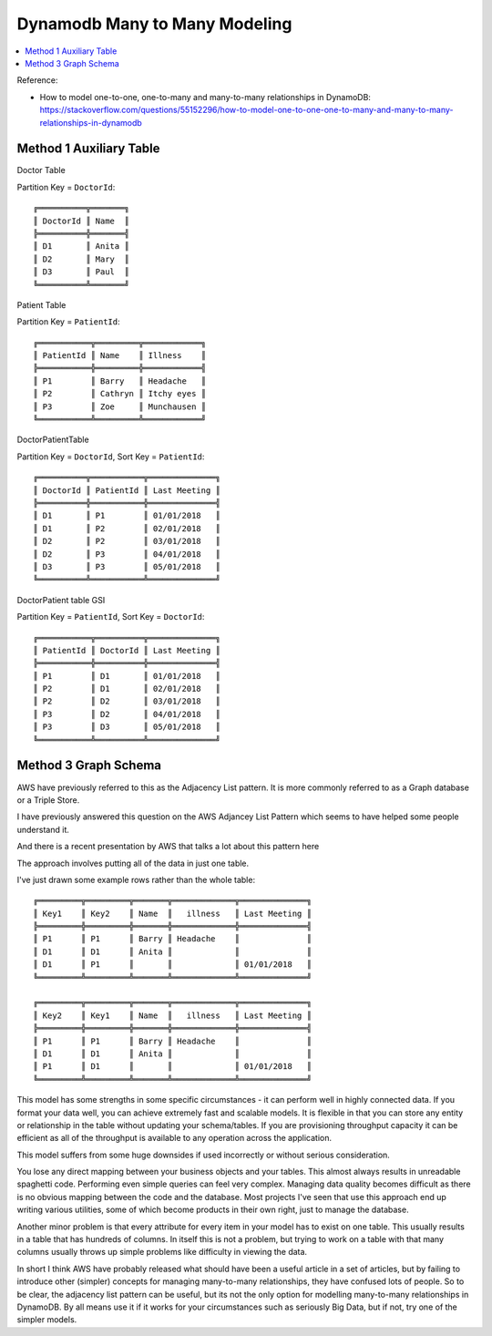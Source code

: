 .. _dynamodb-many-to-many-modeling:


Dynamodb Many to Many Modeling
==============================================================================

.. contents::
    :class: this-will-duplicate-information-and-it-is-still-useful-here
    :depth: 1
    :local:

Reference:

- How to model one-to-one, one-to-many and many-to-many relationships in DynamoDB: https://stackoverflow.com/questions/55152296/how-to-model-one-to-one-one-to-many-and-many-to-many-relationships-in-dynamodb


Method 1 Auxiliary Table
------------------------------------------------------------------------------

Doctor Table

Partition Key = ``DoctorId``::

    ╔══════════╦═══════╗
    ║ DoctorId ║ Name  ║
    ╠══════════╬═══════╣
    ║ D1       ║ Anita ║
    ║ D2       ║ Mary  ║
    ║ D3       ║ Paul  ║
    ╚══════════╩═══════╝

Patient Table

Partition Key = ``PatientId``::

    ╔═══════════╦═════════╦════════════╗
    ║ PatientId ║ Name    ║ Illness    ║
    ╠═══════════╬═════════╬════════════╣
    ║ P1        ║ Barry   ║ Headache   ║
    ║ P2        ║ Cathryn ║ Itchy eyes ║
    ║ P3        ║ Zoe     ║ Munchausen ║
    ╚═══════════╩═════════╩════════════╝

DoctorPatientTable

Partition Key = ``DoctorId``, Sort Key = ``PatientId``::

    ╔══════════╦═══════════╦══════════════╗
    ║ DoctorId ║ PatientId ║ Last Meeting ║
    ╠══════════╬═══════════╬══════════════╣
    ║ D1       ║ P1        ║ 01/01/2018   ║
    ║ D1       ║ P2        ║ 02/01/2018   ║
    ║ D2       ║ P2        ║ 03/01/2018   ║
    ║ D2       ║ P3        ║ 04/01/2018   ║
    ║ D3       ║ P3        ║ 05/01/2018   ║
    ╚══════════╩═══════════╩══════════════╝

DoctorPatient table GSI

Partition Key = ``PatientId``, Sort Key = ``DoctorId``::

    ╔═══════════╦══════════╦══════════════╗
    ║ PatientId ║ DoctorId ║ Last Meeting ║
    ╠═══════════╬══════════╬══════════════╣
    ║ P1        ║ D1       ║ 01/01/2018   ║
    ║ P2        ║ D1       ║ 02/01/2018   ║
    ║ P2        ║ D2       ║ 03/01/2018   ║
    ║ P3        ║ D2       ║ 04/01/2018   ║
    ║ P3        ║ D3       ║ 05/01/2018   ║
    ╚═══════════╩══════════╩══════════════╝

Method 3 Graph Schema
------------------------------------------------------------------------------

AWS have previously referred to this as the Adjacency List pattern. It is more commonly referred to as a Graph database or a Triple Store.

I have previously answered this question on the AWS Adjancey List Pattern which seems to have helped some people understand it.

And there is a recent presentation by AWS that talks a lot about this pattern here

The approach involves putting all of the data in just one table.

I've just drawn some example rows rather than the whole table::

    ╔═════════╦═════════╦═══════╦═════════════╦══════════════╗
    ║ Key1    ║ Key2    ║ Name  ║   illness   ║ Last Meeting ║
    ╠═════════╬═════════╬═══════╬═════════════╬══════════════╣
    ║ P1      ║ P1      ║ Barry ║ Headache    ║              ║
    ║ D1      ║ D1      ║ Anita ║             ║              ║
    ║ D1      ║ P1      ║       ║             ║ 01/01/2018   ║
    ╚═════════╩═════════╩═══════╩═════════════╩══════════════╝

    ╔═════════╦═════════╦═══════╦═════════════╦══════════════╗
    ║ Key2    ║ Key1    ║ Name  ║   illness   ║ Last Meeting ║
    ╠═════════╬═════════╬═══════╬═════════════╬══════════════╣
    ║ P1      ║ P1      ║ Barry ║ Headache    ║              ║
    ║ D1      ║ D1      ║ Anita ║             ║              ║
    ║ P1      ║ D1      ║       ║             ║ 01/01/2018   ║
    ╚═════════╩═════════╩═══════╩═════════════╩══════════════╝

This model has some strengths in some specific circumstances - it can perform well in highly connected data. If you format your data well, you can achieve extremely fast and scalable models. It is flexible in that you can store any entity or relationship in the table without updating your schema/tables. If you are provisioning throughput capacity it can be efficient as all of the throughput is available to any operation across the application.

This model suffers from some huge downsides if used incorrectly or without serious consideration.

You lose any direct mapping between your business objects and your tables. This almost always results in unreadable spaghetti code. Performing even simple queries can feel very complex. Managing data quality becomes difficult as there is no obvious mapping between the code and the database. Most projects I've seen that use this approach end up writing various utilities, some of which become products in their own right, just to manage the database.

Another minor problem is that every attribute for every item in your model has to exist on one table. This usually results in a table that has hundreds of columns. In itself this is not a problem, but trying to work on a table with that many columns usually throws up simple problems like difficulty in viewing the data.

In short I think AWS have probably released what should have been a useful article in a set of articles, but by failing to introduce other (simpler) concepts for managing many-to-many relationships, they have confused lots of people. So to be clear, the adjacency list pattern can be useful, but its not the only option for modelling many-to-many relationships in DynamoDB. By all means use it if it works for your circumstances such as seriously Big Data, but if not, try one of the simpler models.
